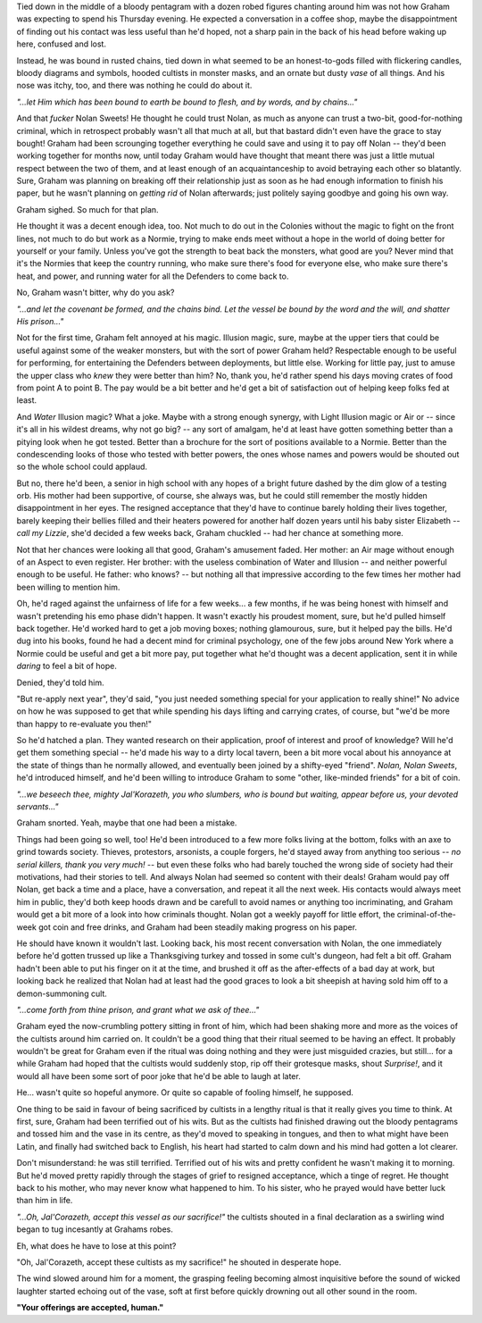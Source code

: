 Tied down in the middle of a bloody pentagram with a dozen robed figures chanting around him was not how Graham was expecting to spend his Thursday evening. He expected a conversation in a coffee shop, maybe the disappointment of finding out his contact was less useful than he'd hoped, not a sharp pain in the back of his head before waking up here, confused and lost.

Instead, he was bound in rusted chains, tied down in what seemed to be an honest-to-gods filled with flickering candles, bloody diagrams and symbols, hooded cultists in monster masks, and an ornate but dusty *vase* of all things. And his nose was itchy, too, and there was nothing he could do about it.

*"...let Him which has been bound to earth be bound to flesh, and by words, and by chains..."*

And that *fucker* Nolan Sweets! He thought he could trust Nolan, as much as anyone can trust a two-bit, good-for-nothing criminal, which in retrospect probably wasn't all that much at all, but that bastard didn't even have the grace to stay bought! Graham had been scrounging together everything he could save and using it to pay off Nolan -- they'd been working together for months now, until today Graham would have thought that meant there was just a little mutual respect between the two of them, and at least enough of an acquaintanceship to avoid betraying each other so blatantly. Sure, Graham was planning on breaking off their relationship just as soon as he had enough information to finish his paper, but he wasn't planning on *getting rid* of Nolan afterwards; just politely saying goodbye and going his own way.

Graham sighed. So much for that plan.

He thought it was a decent enough idea, too. Not much to do out in the Colonies without the magic to fight on the front lines, not much to do but work as a Normie, trying to make ends meet without a hope in the world of doing better for yourself or your family. Unless you've got the strength to beat back the monsters, what good are you? Never mind that it's the Normies that keep the country running, who make sure there's food for everyone else, who make sure there's heat, and power, and running water for all the Defenders to come back to.

No, Graham wasn't bitter, why do you ask?

*"...and let the covenant be formed, and the chains bind. Let the vessel be bound by the word and the will, and shatter His prison..."*

Not for the first time, Graham felt annoyed at his magic. Illusion magic, sure, maybe at the upper tiers that could be useful against some of the weaker monsters, but with the sort of power Graham held? Respectable enough to be useful for performing, for entertaining the Defenders between deployments, but little else. Working for little pay, just to amuse the upper class who *knew* they were better than him? No, thank you, he'd rather spend his days moving crates of food from point A to point B. The pay would be a bit better and he'd get a bit of satisfaction out of helping keep folks fed at least.

And *Water* Illusion magic? What a joke. Maybe with a strong enough synergy, with Light Illusion magic or Air or -- since it's all in his wildest dreams, why not go big? -- any sort of amalgam, he'd at least have gotten something better than a pitying look when he got tested. Better than a brochure for the sort of positions available to a Normie. Better than the condescending looks of those who tested with better powers, the ones whose names and powers would be shouted out so the whole school could applaud.

But no, there he'd been, a senior in high school with any hopes of a bright future dashed by the dim glow of a testing orb. His mother had been supportive, of course, she always was, but he could still remember the mostly hidden disappointment in her eyes. The resigned acceptance that they'd have to continue barely holding their lives together, barely keeping their bellies filled and their heaters powered for another half dozen years until his baby sister Elizabeth -- *call my Lizzie*, she'd decided a few weeks back, Graham chuckled -- had her chance at something more.

Not that her chances were looking all that good, Graham's amusement faded. Her mother: an Air mage without enough of an Aspect to even register. Her brother: with the useless combination of Water and Illusion -- and neither powerful enough to be useful. He father: who knows? -- but nothing all that impressive according to the few times her mother had been willing to mention him.

Oh, he'd raged against the unfairness of life for a few weeks... a few months, if he was being honest with himself and wasn't pretending his emo phase didn't happen. It wasn't exactly his proudest moment, sure, but he'd pulled himself back together. He'd worked hard to get a job moving boxes; nothing glamourous, sure, but it helped pay the bills. He'd dug into his books, found he had a decent mind for criminal psychology, one of the few jobs around New York where a Normie could be useful and get a bit more pay, put together what he'd thought was a decent application, sent it in while *daring* to feel a bit of hope.

Denied, they'd told him.

"But re-apply next year", they'd said, "you just needed something special for your application to really shine!" No advice on how he was supposed to get that while spending his days lifting and carrying crates, of course, but "we'd be more than happy to re-evaluate you then!"

So he'd hatched a plan. They wanted research on their application, proof of interest and proof of knowledge? Will he'd get them something special -- he'd made his way to a dirty local tavern, been a bit more vocal about his annoyance at the state of things than he normally allowed, and eventually been joined by a shifty-eyed "friend". *Nolan, Nolan Sweets*, he'd introduced himself, and he'd been willing to introduce Graham to some "other, like-minded friends" for a bit of coin.

*"...we beseech thee, mighty Jal'Korazeth, you who slumbers, who is bound but waiting, appear before us, your devoted servants..."*

Graham snorted. Yeah, maybe that one had been a mistake.

Things had been going so well, too! He'd been introduced to a few more folks living at the bottom, folks with an axe to grind towards society. Thieves, protestors, arsonists, a couple forgers, he'd stayed away from anything too serious -- *no serial killers, thank you very much!* -- but even these folks who had barely touched the wrong side of society had their motivations, had their stories to tell. And always Nolan had seemed so content with their deals! Graham would pay off Nolan, get back a time and a place, have a conversation, and repeat it all the next week. His contacts would always meet him in public, they'd both keep hoods drawn and be carefull to avoid names or anything too incriminating, and Graham would get a bit more of a look into how criminals thought. Nolan got a weekly payoff for little effort, the criminal-of-the-week got coin and free drinks, and Graham had been steadily making progress on his paper.

He should have known it wouldn't last. Looking back, his most recent conversation with Nolan, the one immediately before he'd gotten trussed up like a Thanksgiving turkey and tossed in some cult's dungeon, had felt a bit off. Graham hadn't been able to put his finger on it at the time, and brushed it off as the after-effects of a bad day at work, but looking back he realized that Nolan had at least had the good graces to look a bit sheepish at having sold him off to a demon-summoning cult.

*"...come forth from thine prison, and grant what we ask of thee..."*

Graham eyed the now-crumbling pottery sitting in front of him, which had been shaking more and more as the voices of the cultists around him carried on. It couldn't be a good thing that their ritual seemed to be having an effect. It probably wouldn't be great for Graham even if the ritual was doing nothing and they were just misguided crazies, but still... for a while Graham had hoped that the cultists would suddenly stop, rip off their grotesque masks, shout *Surprise!*, and it would all have been some sort of poor joke that he'd be able to laugh at later.

He... wasn't quite so hopeful anymore. Or quite so capable of fooling himself, he supposed.

One thing to be said in favour of being sacrificed by cultists in a lengthy ritual is that it really gives you time to think. At first, sure, Graham had been terrified out of his wits. But as the cultists had finished drawing out the bloody pentagrams and tossed him and the vase in its centre, as they'd moved to speaking in tongues, and then to what might have been Latin, and finally had switched back to English, his heart had started to calm down and his mind had gotten a lot clearer.

Don't misunderstand: he was still terrified. Terrified out of his wits and pretty confident he wasn't making it to morning. But he'd moved pretty rapidly through the stages of grief to resigned acceptance, which a tinge of regret. He thought back to his mother, who may never know what happened to him. To his sister, who he prayed would have better luck than him in life.

*"...Oh, Jal'Corazeth, accept this vessel as our sacrifice!"* the cultists shouted in a final declaration as a swirling wind began to tug incesantly at Grahams robes.

Eh, what does he have to lose at this point?

"Oh, Jal'Corazeth, accept these cultists as my sacrifice!" he shouted in desperate hope.

The wind slowed around him for a moment, the grasping feeling becoming almost inquisitive before the sound of wicked laughter started echoing out of the vase, soft at first before quickly drowning out all other sound in the room.

**"Your offerings are accepted, human."**
